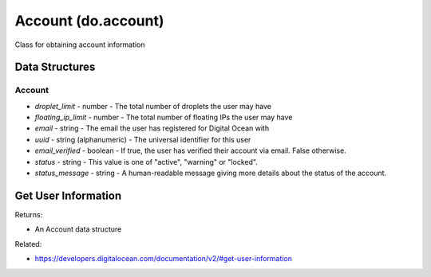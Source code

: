 .. DOBOTO documentation sub class file, created bysphinxter.py.

Account (do.account)
============================================

Class for obtaining account information

Data Structures
-----------------------

Account
^^^^^^^^^^^^^^^^^^^^^^^^^

- *droplet_limit* - number - The total number of droplets the user may have

- *floating_ip_limit* - number - The total number of floating IPs the user may have

- *email* - string - The email the user has registered for Digital Ocean with

- *uuid* - string (alphanumeric) - The universal identifier for this user

- *email_verified* - boolean - If true, the user has verified their account via email. False otherwise.

- *status* - string - This value is one of "active", "warning" or "locked".

- *status_message* - string - A human-readable message giving more details about the status of the account.



Get User Information
----------------------------------------------------------------------------------------------------

.. method:: do.account.info()


Returns:

- An Account data structure



Related:

* `<https://developers.digitalocean.com/documentation/v2/#get-user-information>`_

